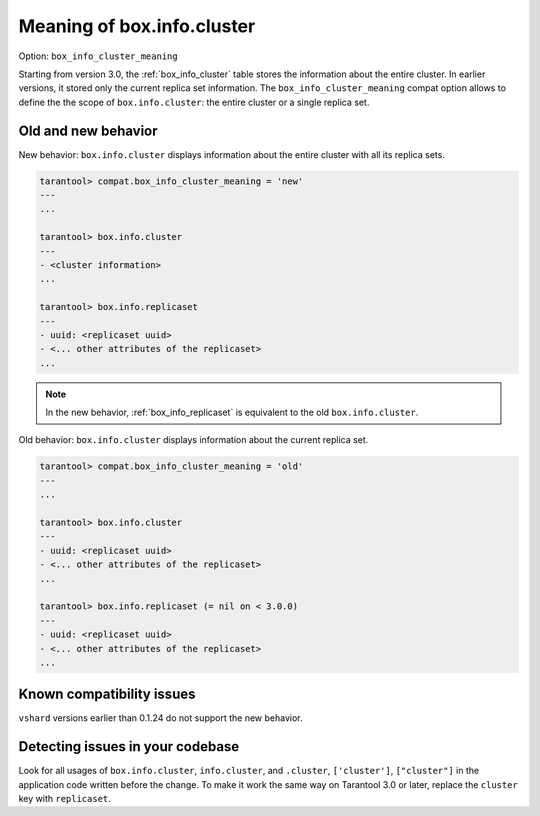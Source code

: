 .. _compat-option-box-info-cluster:

Meaning of box.info.cluster
===========================

Option: ``box_info_cluster_meaning``

Starting from version 3.0, the :ref:`box_info_cluster` table stores the information
about the entire cluster. In earlier versions, it stored only the current replica set
information. The ``box_info_cluster_meaning`` compat option allows to define the
the scope of ``box.info.cluster``: the entire cluster or a single replica set.

Old and new behavior
--------------------

New behavior: ``box.info.cluster`` displays information about the entire
cluster with all its replica sets.

..  code-block:: tarantoolsession

    tarantool> compat.box_info_cluster_meaning = 'new'
    ---
    ...

    tarantool> box.info.cluster
    ---
    - <cluster information>
    ...

    tarantool> box.info.replicaset
    ---
    - uuid: <replicaset uuid>
    - <... other attributes of the replicaset>
    ...

.. note::

    In the new behavior, :ref:`box_info_replicaset` is equivalent to the old ``box.info.cluster``.

Old behavior: ``box.info.cluster`` displays information about the current replica set.

..  code-block:: tarantoolsession

    tarantool> compat.box_info_cluster_meaning = 'old'
    ---
    ...

    tarantool> box.info.cluster
    ---
    - uuid: <replicaset uuid>
    - <... other attributes of the replicaset>
    ...

    tarantool> box.info.replicaset (= nil on < 3.0.0)
    ---
    - uuid: <replicaset uuid>
    - <... other attributes of the replicaset>
    ...

Known compatibility issues
--------------------------

``vshard`` versions earlier than 0.1.24 do not support the new behavior.


Detecting issues in your codebase
---------------------------------

Look for all usages of ``box.info.cluster``, ``info.cluster``, and
``.cluster``, ``['cluster']``, ``["cluster"]`` in the application code
written before the change. To make it work the same way on Tarantool 3.0 or later,
replace the ``cluster`` key with ``replicaset``.